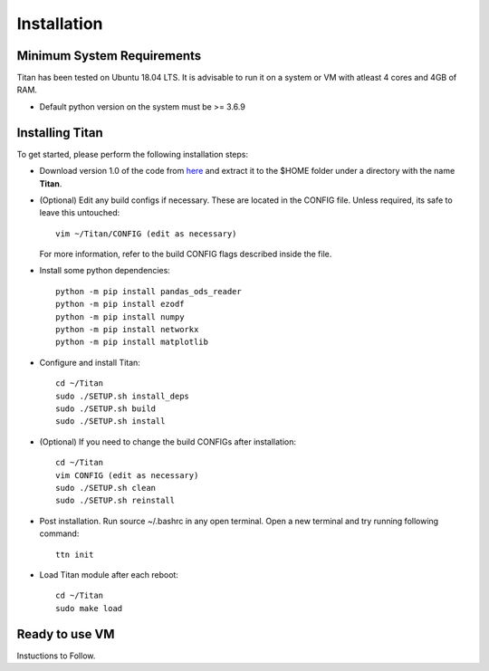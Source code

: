 Installation
============

Minimum System Requirements
^^^^^^^^^^^^^^^^^^^^^^^^^^^

Titan has been tested on Ubuntu 18.04 LTS. It is advisable to run it on a 
system or VM with atleast 4 cores and 4GB of RAM.

* Default python version on the system must be >= 3.6.9

Installing Titan
^^^^^^^^^^^^^^^^

To get started, please perform the following installation steps:

.. Clone Repository into $HOME directory. Checkout the master branch::

.. git clone https://github.com/Vignesh2208/Titan.git

* Download version 1.0 of the code from `here <https://github.com/Vignesh2208/Titan/archive/v1.0.tar.gz>`_ and extract it to the $HOME folder under a directory with the name **Titan**.

* (Optional) Edit any build configs if necessary. These are located in the 
  CONFIG file. Unless required, its safe to leave this untouched::

    vim ~/Titan/CONFIG (edit as necessary)

  For more information, refer to the build CONFIG flags described inside 
  the file.

* Install some python dependencies::

    python -m pip install pandas_ods_reader
    python -m pip install ezodf
    python -m pip install numpy
    python -m pip install networkx
    python -m pip install matplotlib


* Configure and install Titan::
 
    cd ~/Titan 
    sudo ./SETUP.sh install_deps
    sudo ./SETUP.sh build
    sudo ./SETUP.sh install


* (Optional) If you need to change the build CONFIGs after installation::

    cd ~/Titan
    vim CONFIG (edit as necessary)
    sudo ./SETUP.sh clean
    sudo ./SETUP.sh reinstall

* Post installation. Run source ~/.bashrc in any open terminal. Open a new terminal and try running following command::

    ttn init

* Load Titan module after each reboot::
 
    cd ~/Titan
    sudo make load
    
Ready to use VM
^^^^^^^^^^^^^^^

Instuctions to Follow.
